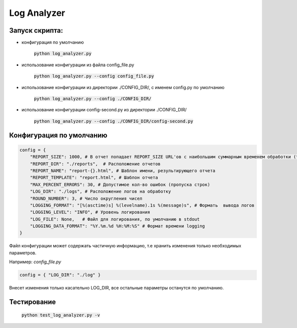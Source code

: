 Log Analyzer
============

Запуск скрипта:
---------------

* конфигурация по умолчанию

    :code:`python log_analyzer.py`

* использование конфигурации из файла config_file.py

    :code:`python log_analyzer.py --config config_file.py`

* использование конфигурации из директории ./CONFIG_DIR/, с именем config.py по умолчанию

    :code:`python log_analyzer.py --config ./CONFIG_DIR/`

* использование конфигурации config-second.py из директории ./CONFIG_DIR/

     :code:`python log_analyzer.py --config ./CONFIG_DIR/config-second.py`

Конфигурация по умолчанию
-------------------------

.. code:: Python

    config = {
        "REPORT_SIZE": 1000, # В отчет попадает REPORT_SIZE URL'ов с наибольшим суммарным временем обработки (time_sum)
        "REPORT_DIR": "./reports",  # Расположение отчетов
        "REPORT_NAME": "report-{}.html", # Шаблон имени, результирующего отчета
        "REPORT_TEMPLATE": "report.html", # Шаблон отчета
        "MAX_PERCENT_ERRORS": 30, # Допустимое кол-во ошибок (пропуска строк)
        "LOG_DIR": "./logs", # Расположение логов на обработку
        "ROUND_NUMBER": 3, # Число округления чисел
        "LOGGING_FORMAT": "[%(asctime)s] %(levelname).1s %(message)s", # Формать  вывода логов
        "LOGGING_LEVEL": "INFO", # Уровень логирования
        "LOG_FILE": None,   # Файл для логирования, по умолчанию в stdout
        "LOGGING_DATA_FORMAT": "%Y.%m.%d %H:%M:%S" # Формат времени logging
    }




Файл конфигурации может содержать частичную информацию, т.е хранить изменения только необходимых параметров.

Например: *config_file.py*

.. code:: Python

  config = { "LOG_DIR": "./log" }
..

Внесет изменения только касательно LOG_DIR, все остальные параметры останутся по умолчанию.

Тестирование
------------

    :code:`python test_log_analyzer.py -v`
